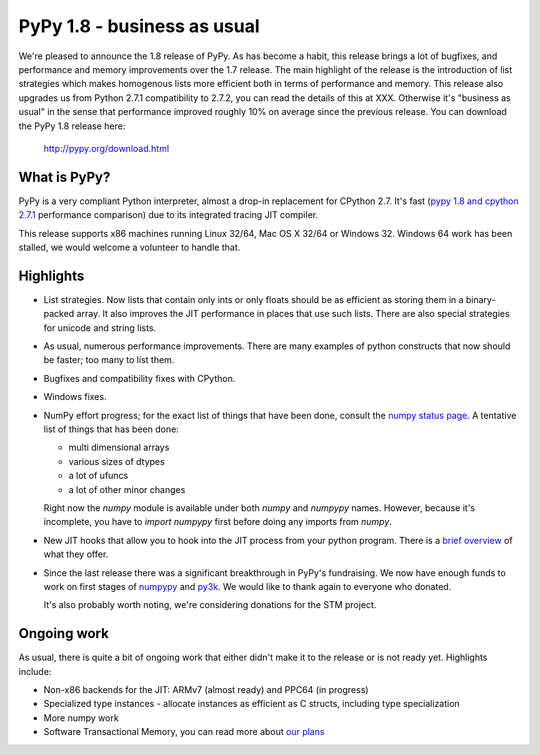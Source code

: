 ============================
PyPy 1.8 - business as usual
============================

We're pleased to announce the 1.8 release of PyPy. As has become a habit, this
release brings a lot of bugfixes, and performance and memory improvements over
the 1.7 release. The main highlight of the release is the introduction of
list strategies which makes homogenous lists more efficient both in terms
of performance and memory. This release also upgrades us from Python 2.7.1 compatibility to 2.7.2, you can read the details of this at XXX. Otherwise it's "business as usual" in the sense
that performance improved roughly 10% on average since the previous release.
You can download the PyPy 1.8 release here:

    http://pypy.org/download.html

What is PyPy?
=============

PyPy is a very compliant Python interpreter, almost a drop-in replacement for
CPython 2.7. It's fast (`pypy 1.8 and cpython 2.7.1`_ performance comparison)
due to its integrated tracing JIT compiler.

This release supports x86 machines running Linux 32/64, Mac OS X 32/64 or
Windows 32. Windows 64 work has been stalled, we would welcome a volunteer
to handle that.

.. _`pypy 1.8 and cpython 2.7.1`: http://speed.pypy.org


Highlights
==========

* List strategies. Now lists that contain only ints or only floats should
  be as efficient as storing them in a binary-packed array. It also improves
  the JIT performance in places that use such lists. There are also special
  strategies for unicode and string lists.

* As usual, numerous performance improvements. There are many examples
  of python constructs that now should be faster; too many to list them.

* Bugfixes and compatibility fixes with CPython.

* Windows fixes.

* NumPy effort progress; for the exact list of things that have been done,
  consult the `numpy status page`_. A tentative list of things that has
  been done:

  * multi dimensional arrays

  * various sizes of dtypes

  * a lot of ufuncs

  * a lot of other minor changes

  Right now the `numpy` module is available under both `numpy` and `numpypy`
  names. However, because it's incomplete, you have to `import numpypy` first
  before doing any imports from `numpy`.

* New JIT hooks that allow you to hook into the JIT process from your python
  program. There is a `brief overview`_ of what they offer.

* Since the last release there was a significant breakthrough in PyPy's
  fundraising. We now have enough funds to work on first stages of `numpypy`_
  and `py3k`_. We would like to thank again to everyone who donated.

  It's also probably worth noting, we're considering donations for the STM
  project.

Ongoing work
============

As usual, there is quite a bit of ongoing work that either didn't make it to
the release or is not ready yet. Highlights include:

* Non-x86 backends for the JIT: ARMv7 (almost ready) and PPC64 (in progress)

* Specialized type instances - allocate instances as efficient as C structs,
  including type specialization

* More numpy work

* Software Transactional Memory, you can read more about `our plans`_

.. _`brief overview`: http://doc.pypy.org/en/latest/jit-hooks.html
.. _`numpy status page`: http://buildbot.pypy.org/numpy-status/latest.html
.. _`numpy status update blog report`: http://morepypy.blogspot.com/2012/01/numpypy-status-update.html
.. _`numpypy`: http://pypy.org/numpydonate.html
.. _`py3k`: http://pypy.org/py3donate.html
.. _`our plans`: http://morepypy.blogspot.com/2012/01/transactional-memory-ii.html

